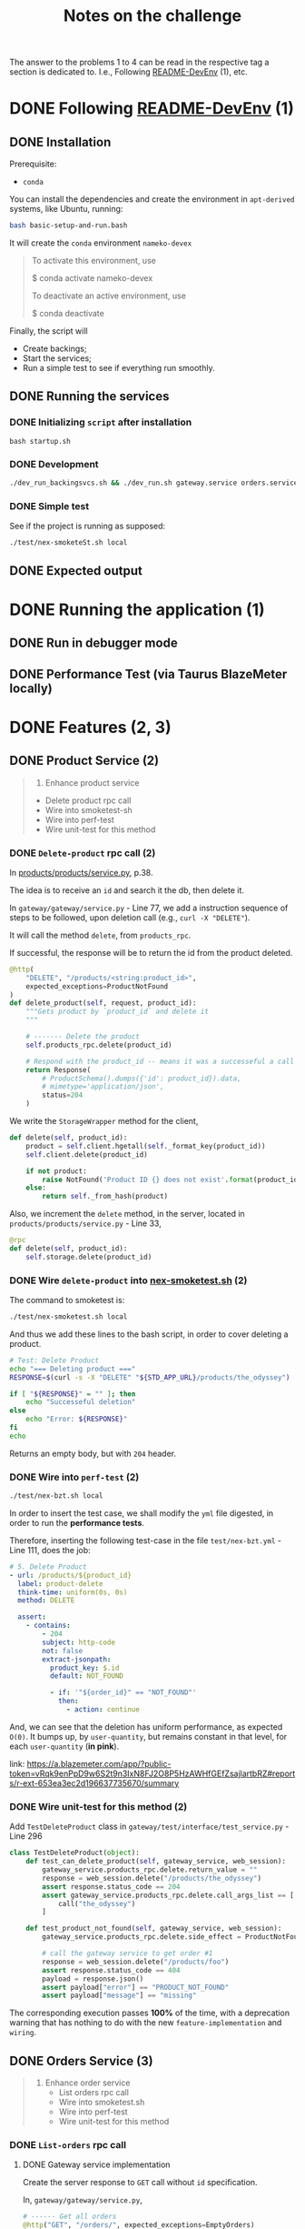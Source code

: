 #+title: Notes on the challenge

The answer to the problems 1 to 4 can be read in the respective tag a section is dedicated to. I.e., Following [[https://gitlab.com/devprodexp/nameko-devexp/-/blob/main/README-DevEnv.md][README-DevEnv]] (1), etc.

* DONE Following [[https://gitlab.com/devprodexp/nameko-devexp/-/blob/main/README-DevEnv.md][README-DevEnv]] (1)
DEADLINE: <2023-10-27 Fri> SCHEDULED: <2023-10-26 Thu>
** DONE Installation
DEADLINE: <2023-10-26 Thu> SCHEDULED: <2023-10-26 Thu>
Prerequisite:
- =conda=

You can install the dependencies and create the environment in =apt-derived= systems, like Ubuntu, running:
#+begin_src bash
bash basic-setup-and-run.bash
#+end_src

It will create the =conda= environment =nameko-devex=

#+begin_quote
To activate this environment, use

$ conda activate nameko-devex

To deactivate an active environment, use

$ conda deactivate
#+end_quote

Finally, the script will
- Create backings;
- Start the services;
- Run a simple test to see if everything run smoothly.

** DONE Running the services
*** DONE Initializing =script= after installation
#+begin_src shell
bash startup.sh
#+end_src

*** DONE Development

#+begin_src bash
./dev_run_backingsvcs.sh && ./dev_run.sh gateway.service orders.service products.service &
#+end_src

*** DONE Simple test
See if the project is running as supposed:

#+begin_src shell
./test/nex-smoketeSt.sh local
#+end_src
** DONE Expected output
#+ATTR_HTML: :width 800px
[[file:doc-stuff/img/expected-output.png]]

* DONE Running the application (1)
DEADLINE: <2023-10-27 Fri> SCHEDULED: <2023-10-27 Fri>
** DONE Run in debugger mode
#+ATTR_HTML: :width 800px
[[file:doc-stuff/img/running-with-debug.png]]
** DONE Performance Test (via Taurus BlazeMeter locally)
#+ATTR_HTML: :width 1000px
[[file:doc-stuff/img/performance-test.png]]

* DONE Features (2, 3)
DEADLINE: <2023-10-29 Sun> SCHEDULED: <2023-10-27 Fri>
** DONE Product Service (2)
DEADLINE: <2023-10-29 Sun> SCHEDULED: <2023-10-28 Sat>
    #+begin_quote
    2. Enhance product service
    - Delete product rpc call
    - Wire into smoketest-sh
    - Wire into perf-test
    - Wire unit-test for this method
    #+end_quote
         
*** DONE =Delete-product= rpc call (2)
In [[file:products/products/service.py][products/products/service.py]], p.38.

The idea is to receive an =id= and search it the db, then delete it.

In =gateway/gateway/service.py= - Line 77, we add a instruction sequence of steps to be followed, upon deletion call (e.g., =curl -X "DELETE"=).

It will call the method =delete=, from =products_rpc=.

If successful, the response will be to return the id from the product deleted.

#+begin_src python
@http(
    "DELETE", "/products/<string:product_id>",
    expected_exceptions=ProductNotFound
)
def delete_product(self, request, product_id):
    """Gets product by `product_id` and delete it
    """

    # ------- Delete the product
    self.products_rpc.delete(product_id)

    # Respond with the product_id -- means it was a successeful a call
    return Response(
        # ProductSchema().dumps({'id': product_id}).data,
        # mimetype='application/json',
        status=204
    )
#+end_src

We write the =StorageWrapper= method for the client,
#+begin_src python
def delete(self, product_id):
    product = self.client.hgetall(self._format_key(product_id))
    self.client.delete(product_id)

    if not product:
        raise NotFound('Product ID {} does not exist'.format(product_id))
    else:
        return self._from_hash(product)
#+end_src

Also, we increment the =delete= method, in the server, located in =products/products/service.py= - Line 33,
#+begin_src python
@rpc
def delete(self, product_id):
    self.storage.delete(product_id)
#+end_src

*** DONE Wire =delete-product= into [[file:test/nex-smoketest.sh][nex-smoketest.sh]] (2)
The command to smoketest is:
#+begin_src bash
./test/nex-smoketest.sh local
#+end_src

And thus we add these lines to the bash script, in order to cover deleting a product.
#+begin_src bash
# Test: Delete Product
echo "=== Deleting product ==="
RESPONSE=$(curl -s -X "DELETE" "${STD_APP_URL}/products/the_odyssey")

if [ "${RESPONSE}" = "" ]; then
    echo "Successeful deletion"
else
    echo "Error: ${RESPONSE}"
fi
echo
#+end_src

Returns an empty body, but with =204= header.

*** DONE Wire into =perf-test= (2)
DEADLINE: <2023-10-29 Sun> SCHEDULED: <2023-10-29 Sun>
#+begin_src bash
./test/nex-bzt.sh local
#+end_src

In order to insert the test case, we shall modify the =yml= file digested, in order to run the *performance tests*.

Therefore, inserting the following test-case in the file =test/nex-bzt.yml= - Line 111, does the job:

#+begin_src yaml
    # 5. Delete Product
    - url: /products/${product_id}
      label: product-delete
      think-time: uniform(0s, 0s)
      method: DELETE

      assert:
        - contains:
            - 204
            subject: http-code
            not: false
            extract-jsonpath:
              product_key: $.id
              default: NOT_FOUND

              - if: '"${order_id}" == "NOT_FOUND"'
                then:
                  - action: continue
#+end_src

And, we can see that the deletion has uniform performance, as expected =O(0)=. It bumps up, by =user-quantity=, but remains constant in that level, for each =user-quantity= (*in pink*).

link: https://a.blazemeter.com/app/?public-token=vRqk9enPpD9w6S2t9n3IxN8FJ2O8P5HzAWHfGEfZsajlartbRZ#reports/r-ext-653ea3ec2d196637735670/summary

#+ATTR_HTML: :width 1000px
[[file:doc-stuff/img/deletion-performance.png]]

#+ATTR_HTML: :width 1000px
[[file:doc-stuff/img/deletion-performance2.png]]

*** DONE Wire unit-test for this method (2)
DEADLINE: <2023-10-29 Sun> SCHEDULED: <2023-10-29 Sun>

Add =TestDeleteProduct= class in =gateway/test/interface/test_service.py= - Line 296

#+begin_src python
class TestDeleteProduct(object):
    def test_can_delete_product(self, gateway_service, web_session):
        gateway_service.products_rpc.delete.return_value = ""
        response = web_session.delete("/products/the_odyssey")
        assert response.status_code == 204
        assert gateway_service.products_rpc.delete.call_args_list == [
            call("the_odyssey")
        ]

    def test_product_not_found(self, gateway_service, web_session):
        gateway_service.products_rpc.delete.side_effect = ProductNotFound("missing")

        # call the gateway service to get order #1
        response = web_session.delete("/products/foo")
        assert response.status_code == 404
        payload = response.json()
        assert payload["error"] == "PRODUCT_NOT_FOUND"
        assert payload["message"] == "missing"
#+end_src

The corresponding execution passes *100%* of the time, with a deprecation warning that has nothing to do with the new =feature-implementation= and =wiring=.

#+ATTR_HTML: :width 1000px
[[file:doc-stuff/img/product-deletion-unit-test.png]]

** DONE Orders Service (3)
DEADLINE: <2023-10-29 Sun> SCHEDULED: <2023-10-29 Sun>

#+begin_quote
3. Enhance order service
  - List orders rpc call
  - Wire into smoketest.sh
  - Wire into perf-test
  - Wire unit-test for this method
#+end_quote

*** DONE =List-orders= rpc call
DEADLINE: <2023-10-29 Sun> SCHEDULED: <2023-10-29 Sun>
**** DONE Gateway service implementation
Create the server response to =GET= call without =id= specification.

In, =gateway/gateway/service.py=,

#+begin_src python
# ------ Get all orders
@http("GET", "/orders/", expected_exceptions=EmptyOrders)
def get_orders(self, request):
    """Gets the order details for all orders."""

    orders = self._get_orders()
    return Response(
        GetOrderSchema().dumps(orders, many=True).data, mimetype="application/json"
    )

def _get_orders(self):
    # Retrieve all orders data, from the orders_rpc service.
    return self.orders_rpc.get_orders()
#+end_src

**** DONE Implement =EmptyOrders= exception
Create =EmptyOrders= exception, in =gateway/gateway/exceptions.py=:
#+begin_src python
@remote_error("orders.exceptions.NotFound")
class EmptyOrders(Exception):
    """
    When no order has been found
    """

    pass
#+end_src

**** DONE List orders rpc call
In =orders/orders/service=, we specify the =orders_rpc= method =get_orders= that corresponds to *list-orders*

#+begin_src python
# feature: Get all orders
@rpc
def get_orders(self):
    orders = self.db.query(Order).all()

    if len(orders) == 0:
        raise NotFound("No orders found")
    else:
        return OrderSchema().dump(orders, many=True).data
#+end_src

*** DONE Wire into smoketest.sh

#+begin_src bash
# Test: Get All Orders
echo "=== Gerring All Orders ==="
curl -s "${STD_APP_URL}/orders/" | jq .
#+end_src

#+ATTR_HTML: :width 300px
[[file:doc-stuff/img/list-all-smoketest.png]]

*** DONE Wire into perf-test
DEADLINE: <2023-10-29 Sun> SCHEDULED: <2023-10-29 Sun>

Add =List All Orders= case, with the =list-orders= label, in =next-bzt.yml=,
#+begin_src yml
    # 6. List All Orders
    - url: /orders
      label: list-orders
      think-time: uniform(0s, 0s)
      method: GET

      assert:
      - contains:
        - 200
        subject: http-code
        not: false
      extract-jsonpath:
        default: NOT_FOUND
#+end_src

Link: 
https://a.blazemeter.com/app/?public-token=6kcJWXU5rUh81DVuWHK3PCwHVlffoJN5iV98vIUdJWRr5FVtXb#/accounts/-1/workspaces/-1/projects/-1/sessions/r-ext-653ee23e634bf313148657/summary

#+ATTR_HTML: :width 1200px
[[file:doc-stuff/img/list-perf-test.png]]

The purple line gives us almost a constant speed, over time and user numbers, because it should only be porportional to the time o =access-memory= time. Which, thus, makes sense.

*** DONE Wire unit-test for this method
DEADLINE: <2023-10-29 Sun> SCHEDULED: <2023-10-29 Sun>

In =orders/test/interface/test_service.py=, we can add these assertions to test if the =list-orders= feature is working as supposed to.

Let's create 10 orders, first. Then, test for two things:
- Does the =list-all= method will return a list of length 10?
- Are the orders actually in the db?

#+begin_src python
@pytest.mark.usefixtures("db_session")
def test_list_all_orders(orders_rpc, db_session):
    order_details = [
        {"product_id": "the_odyssey", "price": 99.99, "quantity": 1},
        {"product_id": "the_enigma", "price": 5.99, "quantity": 8},
    ]

    for _ in range(10):
        orders_rpc.create_order(OrderDetailSchema(many=True).dump(order_details).data)

    response = orders_rpc.get_orders()
    assert len(response) == 10
    assert len(response) == len(db_session.query(Order).all())
#+end_src

#+ATTR_HTML: :width 500px
[[file:doc-stuff/img/orders-unit-test.png]]
* DONE Execute performance test (4)
DEADLINE: <2023-10-31 Tue> SCHEDULED: <2023-10-29 Sun>
#+begin_quote
- Question 1: Why is performance degrading as the test runs longer?
- Question 2: How do you fix it?
- Fix the performance issue.
#+end_quote

Let's execute the performance test once again.

#+begin_src bash
./test/nex-bzt.sh local
#+end_src

Result: https://a.blazemeter.com/app/?public-token=w8ReaRiTEV6quhuRCpJWszuikIqeTH4uQalaF0vSZgkEI1MxP6#reports/r-ext-653fb211b17ab737942637/summary

#+ATTR_HTML: :width 500px
[[file:doc-stuff/img/performance-test-4step.png]]

** DONE Why is performance degrading as the test runs longer? (Q1)
DEADLINE: <2023-10-31 Tue> SCHEDULED: <2023-10-29 Sun>

*** Hypothesis number one - Data Structures
Analyzing the =response-time= chart over time. In this test-scenario, =time= (*t*) is directly proportional to =quantity of orders= (*No*).

We see that the operations =order-get=, =order-create= and =list-orders= seem to linearly correlate to the =quantity of orders= (*No*).

That is to say that these *search* and *insertion* algorithms employed do not represent an optimal solution, since it's well-known that both operations can be =O(log(n)=, in a balanced /binary search tree/ (BST) - which can be a python dictionary.

#+ATTR_HTML: :width 1300px
[[file:doc-stuff/img/chart-execution-time-non-optimal.png]]
*** Hypothesis number two - DB-Connections overhead (*Chosen explanation*)

The session calls to connect to the database are actually accumulating over the calls. This increases, linearly-proportion to the number of calls, the overhead of the next call.

This hypothesis seems the most plausible, over the fact, and the easiest to modify.

Thus, the *solution* for fixing the performance will attack this hypothesis.

** DONE How do you fix it? (Q2)
DEADLINE: <2023-10-31 Tue> SCHEDULED: <2023-10-29 Sun>

*** Hypothetical Solution for hypothesis one
One solution would be to implement the same storage of data with a different *data structure*. In other words, one could solve this problem by representing the same data with a different /data structure/, so the *search* and *insertion* operations be =O(log(n))=.

Another solution would be to implement a *binary search* in the *list of objects*, instead of a linear search.

Currently, the aggregate of orders has a stored-representation of a *list of objects*.

*** Hypothetical Solution for hypothesis two (my solution)
Reading the https://docs.sqlalchemy.org/ documentation, one finds that calling the =self.db.query()= is deprecated.

And, one should opt for the following:

#+begin_src python
db = Database(DeclarativeBase)

def method(self, order_id):
    with self.db_orders.get_session() as session:
        # Operate on session here
#+end_src

This approach will diminish the number of =alive sessions=. And, therefore, diminish the call-overhead for any operation.

** DONE Fix the performance issue
DEADLINE: <2023-10-31 Tue> SCHEDULED: <2023-10-29 Sun>

In =orders/orders/service.py=, I changed the =db= instance-declaration from:

#+begin_src python
db = DatabaseSession(DeclarativeBase)
#+end_src

To:
#+begin_src python
db_orders = Database(DeclarativeBase)
#+end_src

Also, in every occurrence of:
#+begin_src python
self.db.query(Order)*
#+end_src

I wrapped the section dealing with the =db=, with instead:
#+begin_src python
with self.db_orders.get_session() as session:
    session.query(Order)*
#+end_src

*** Results
The final report can be found at: https://a.blazemeter.com/app/?public-token=OUr335F30q95J2p1NNPSeZl83TvufXg75DgE7OIKMjgTqrcKpf#reports/r-ext-6540212b57597553416121/summary

And, this is the side-to-side comparison of =get-order=, for example:

#+ATTR_HTML: :width 1200px
[[file:doc-stuff/img/execution-time-comparison-get-order.png]]

The before and after, from left to right. We see the performance is now much more attached, one-to-one with the number of =hits= / =requests= at a given time, instead of accumulating over executions.
